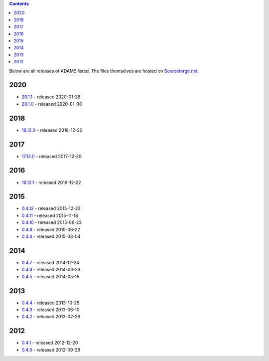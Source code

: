 .. title: Release
.. slug: release
.. date: 2020-01-28 10:57:17 UTC+13:00
.. tags: 
.. category: 
.. link: 
.. description: 
.. type: text
.. author: FracPete

.. contents::

Below are all releases of ADAMS listed. The files themselves are hosted on
`Sourceforge.net <http://sf.net/projects/theadamsflow/files/>`_.

2020
====

* `20.1.1 <link://slug/20-1-1>`_ - released 2020-01-28
* `20.1.0 <link://slug/20-1-0>`_ - released 2020-01-08

2018
====

* `18.12.0 <link://slug/18-12-0>`_ - released 2018-12-20

2017
====

* `17.12.0 <link://slug/17-12-0>`_ - released 2017-12-20

2016
====

* `16.12.1 <link://slug/16-12-1>`_ - released 2016-12-22

2015
====

* `0.4.12 <link://slug/0-4-12>`_ - released 2015-12-22
* `0.4.11 <link://slug/0-4-11>`_ - released 2015-11-18
* `0.4.10 <link://slug/0-4-10>`_ - released 2015-06-23
* `0.4.9 <link://slug/0-4-9>`_ - released 2015-06-22
* `0.4.8 <link://slug/0-4-8>`_ - released 2015-03-04

2014
====

* `0.4.7 <link://slug/0-4-7>`_ - released 2014-12-24
* `0.4.6 <link://slug/0-4-6>`_ - released 2014-06-23
* `0.4.5 <link://slug/0-4-5>`_ - released 2014-05-15

2013
====

* `0.4.4 <link://slug/0-4-4>`_ - released 2013-10-25
* `0.4.3 <link://slug/0-4-3>`_ - released 2013-06-10
* `0.4.2 <link://slug/0-4-2>`_ - released 2013-02-26

2012
====

* `0.4.1 <link://slug/0-4-1>`_ - released 2012-12-20
* `0.4.0 <link://slug/0-4-0>`_ - released 2012-09-28

